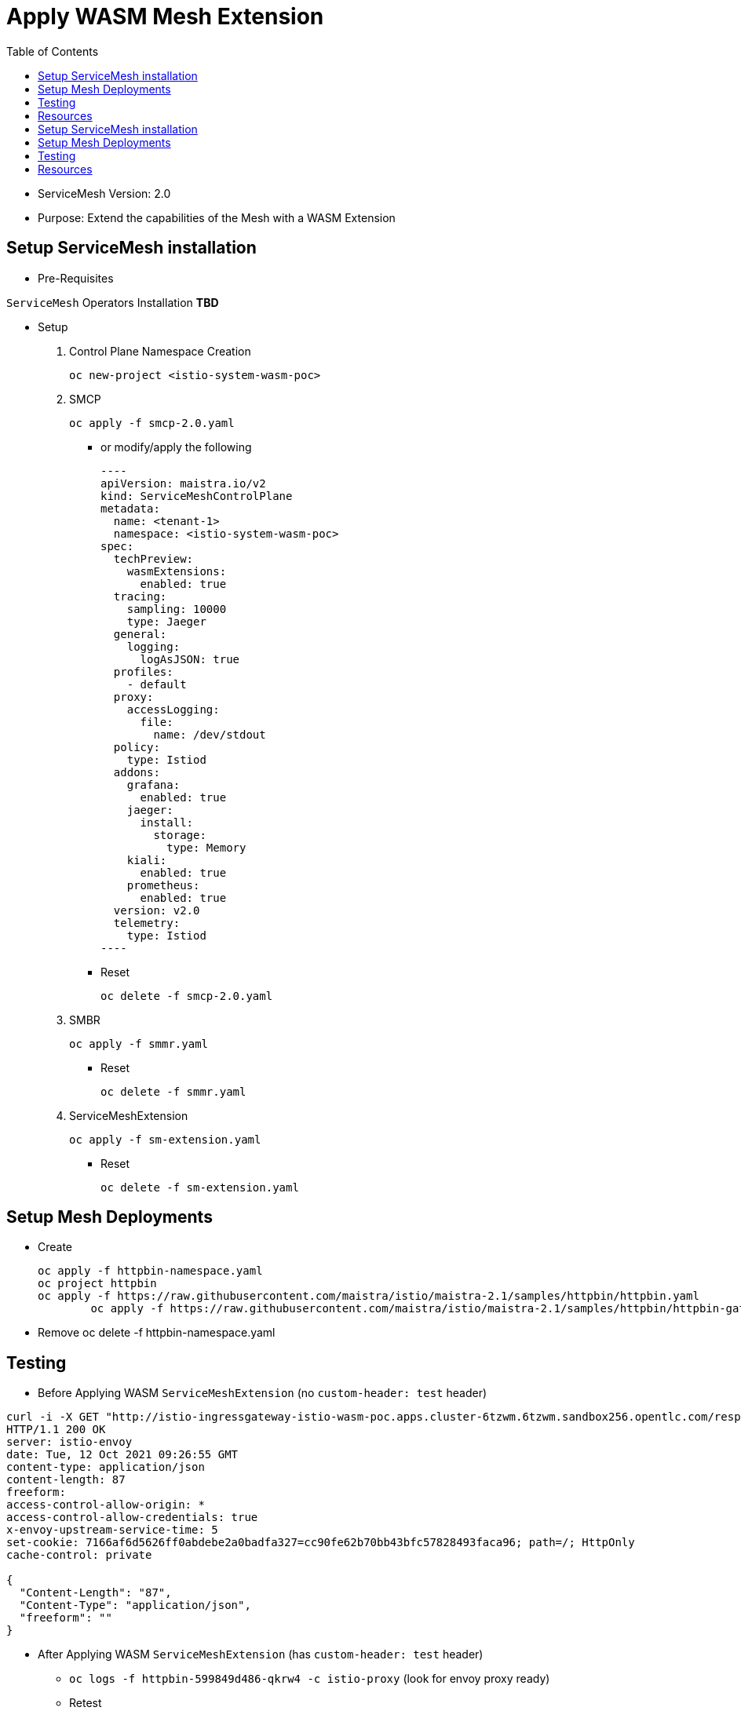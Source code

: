 = Apply WASM Mesh Extension
:toc:

* ServiceMesh Version: 2.0
* Purpose: Extend the capabilities of the Mesh with a WASM Extension

== Setup ServiceMesh installation

* Pre-Requisites

`ServiceMesh` Operators Installation *TBD*

* Setup

1. Control Plane Namespace Creation

	oc new-project <istio-system-wasm-poc>

2. SMCP

	oc apply -f smcp-2.0.yaml
	
  ** or modify/apply the following
+
	----
	apiVersion: maistra.io/v2
	kind: ServiceMeshControlPlane
	metadata:
	  name: <tenant-1>
	  namespace: <istio-system-wasm-poc>
	spec:
	  techPreview:
	    wasmExtensions:
	      enabled: true
	  tracing:
	    sampling: 10000
	    type: Jaeger
	  general:
	    logging:
	      logAsJSON: true
	  profiles:
	    - default
	  proxy:
	    accessLogging:
	      file:
		name: /dev/stdout
	  policy:
	    type: Istiod
	  addons:
	    grafana:
	      enabled: true
	    jaeger:
	      install:
		storage:
		  type: Memory
	    kiali:
	      enabled: true
	    prometheus:
	      enabled: true
	  version: v2.0
	  telemetry:
	    type: Istiod
	----    
+
  ** Reset

	oc delete -f smcp-2.0.yaml

3. SMBR

	oc apply -f smmr.yaml

  ** Reset	

	oc delete -f smmr.yaml

4. ServiceMeshExtension

	oc apply -f sm-extension.yaml	

  ** Reset	

	oc delete -f sm-extension.yaml	

	
== Setup Mesh Deployments

* Create

	oc apply -f httpbin-namespace.yaml
	oc project httpbin
	oc apply -f https://raw.githubusercontent.com/maistra/istio/maistra-2.1/samples/httpbin/httpbin.yaml
 	oc apply -f https://raw.githubusercontent.com/maistra/istio/maistra-2.1/samples/httpbin/httpbin-gateway.yaml

* Remove 	
	oc delete -f httpbin-namespace.yaml 	

	
== Testing	

* Before Applying WASM `ServiceMeshExtension` (no `custom-header: test` header)

----
curl -i -X GET "http://istio-ingressgateway-istio-wasm-poc.apps.cluster-6tzwm.6tzwm.sandbox256.opentlc.com/response-headers?freeform=" -H "accept: application/json"
HTTP/1.1 200 OK
server: istio-envoy
date: Tue, 12 Oct 2021 09:26:55 GMT
content-type: application/json
content-length: 87
freeform: 
access-control-allow-origin: *
access-control-allow-credentials: true
x-envoy-upstream-service-time: 5
set-cookie: 7166af6d5626ff0abdebe2a0badfa327=cc90fe62b70bb43bfc57828493faca96; path=/; HttpOnly
cache-control: private

{
  "Content-Length": "87", 
  "Content-Type": "application/json", 
  "freeform": ""
}
----

* After Applying WASM `ServiceMeshExtension` (has `custom-header: test` header)

** `oc logs -f httpbin-599849d486-qkrw4 -c istio-proxy` (look for envoy proxy ready)
** Retest

----
curl -i -X GET "http://istio-ingressgateway-istio-wasm-poc.apps.cluster-6tzwm.6tzwm.sandbox256.opentlc.com/response-headers?freeform=" -H "accept: application/json"
HTTP/1.1 200 OK
server: istio-envoy
date: Tue, 12 Oct 2021 09:24:43 GMT
content-type: application/json
content-length: 87
freeform: 
access-control-allow-origin: *
access-control-allow-credentials: true
x-envoy-upstream-service-time: 2
custom-header: test
set-cookie: 7166af6d5626ff0abdebe2a0badfa327=cc90fe62b70bb43bfc57828493faca96; path=/; HttpOnly
cache-control: private

{
  "Content-Length": "87", 
  "Content-Type": "application/json", 
  "freeform": ""
}
----

== Resources

* https://docs.openshift.com/container-platform/4.6/service_mesh/v2x/ossm-extensions.html#webassembly-extensions[WebAssembly extensions]
* https://github.com/proxy-wasm/proxy-wasm-rust-sdk/blob/v0.1.4/examples/http_auth_random.rs[proxy-wasm-rust-sdk]= Apply WASM Mesh Extension
:toc:

Version: 2.0
Purpose: Extend the capabilities of the Mesh with a WASM Extension

== Setup ServiceMesh installation

* Pre-Requisites

`ServiceMesh` Operators Installation *TBD*

* Setup

1. Control Plane Namespace Creation

	oc new-project <istio-system-wasm-poc>

2. SMCP

	oc apply -f smcp-2.0.yaml

or modify/apply the following

----
apiVersion: maistra.io/v2
kind: ServiceMeshControlPlane
metadata:
  name: <tenant-1>
  namespace: <istio-system-wasm-poc>
spec:
  techPreview:
    wasmExtensions:
      enabled: true
  tracing:
    sampling: 10000
    type: Jaeger
  general:
    logging:
      logAsJSON: true
  profiles:
    - default
  proxy:
    accessLogging:
      file:
        name: /dev/stdout
  policy:
    type: Istiod
  addons:
    grafana:
      enabled: true
    jaeger:
      install:
        storage:
          type: Memory
    kiali:
      enabled: true
    prometheus:
      enabled: true
  version: v2.0
  telemetry:
    type: Istiod
----    

Reset

	oc delete -f smcp-2.0.yaml

3. SMBR

	oc apply -f smmr.yaml
	
Reset	

	oc delete -f smmr.yaml

4. ServiceMeshExtension

	oc apply -f sm-extension.yaml	

Reset	

	oc delete -f sm-extension.yaml	

	
== Setup Mesh Deployments

* Create

	oc apply -f httpbin-namespace.yaml
	oc project httpbin
	oc apply -f https://raw.githubusercontent.com/maistra/istio/maistra-2.1/samples/httpbin/httpbin.yaml
 	oc apply -f https://raw.githubusercontent.com/maistra/istio/maistra-2.1/samples/httpbin/httpbin-gateway.yaml

* Remove 	
	oc delete -f httpbin-namespace.yaml 	

	
== Testing	

* Before Applying WASM `ServiceMeshExtension` (no `custom-header: test` header)

----
curl -i -X GET "http://istio-ingressgateway-istio-wasm-poc.apps.cluster-6tzwm.6tzwm.sandbox256.opentlc.com/response-headers?freeform=" -H "accept: application/json"
HTTP/1.1 200 OK
server: istio-envoy
date: Tue, 12 Oct 2021 09:26:55 GMT
content-type: application/json
content-length: 87
freeform: 
access-control-allow-origin: *
access-control-allow-credentials: true
x-envoy-upstream-service-time: 5
set-cookie: 7166af6d5626ff0abdebe2a0badfa327=cc90fe62b70bb43bfc57828493faca96; path=/; HttpOnly
cache-control: private

{
  "Content-Length": "87", 
  "Content-Type": "application/json", 
  "freeform": ""
}
----

* After Applying WASM `ServiceMeshExtension` (has `custom-header: test` header)

** `oc logs -f httpbin-599849d486-qkrw4 -c istio-proxy` (look for envoy proxy ready)
** Retest

----
curl -i -X GET "http://istio-ingressgateway-istio-wasm-poc.apps.cluster-6tzwm.6tzwm.sandbox256.opentlc.com/response-headers?freeform=" -H "accept: application/json"
HTTP/1.1 200 OK
server: istio-envoy
date: Tue, 12 Oct 2021 09:24:43 GMT
content-type: application/json
content-length: 87
freeform: 
access-control-allow-origin: *
access-control-allow-credentials: true
x-envoy-upstream-service-time: 2
custom-header: test
set-cookie: 7166af6d5626ff0abdebe2a0badfa327=cc90fe62b70bb43bfc57828493faca96; path=/; HttpOnly
cache-control: private

{
  "Content-Length": "87", 
  "Content-Type": "application/json", 
  "freeform": ""
}
----

== Resources

* https://docs.openshift.com/container-platform/4.6/service_mesh/v2x/ossm-extensions.html#webassembly-extensions[WebAssembly extensions]
* https://github.com/proxy-wasm/proxy-wasm-rust-sdk/blob/v0.1.4/examples/http_auth_random.rs[proxy-wasm-rust-sdk]
